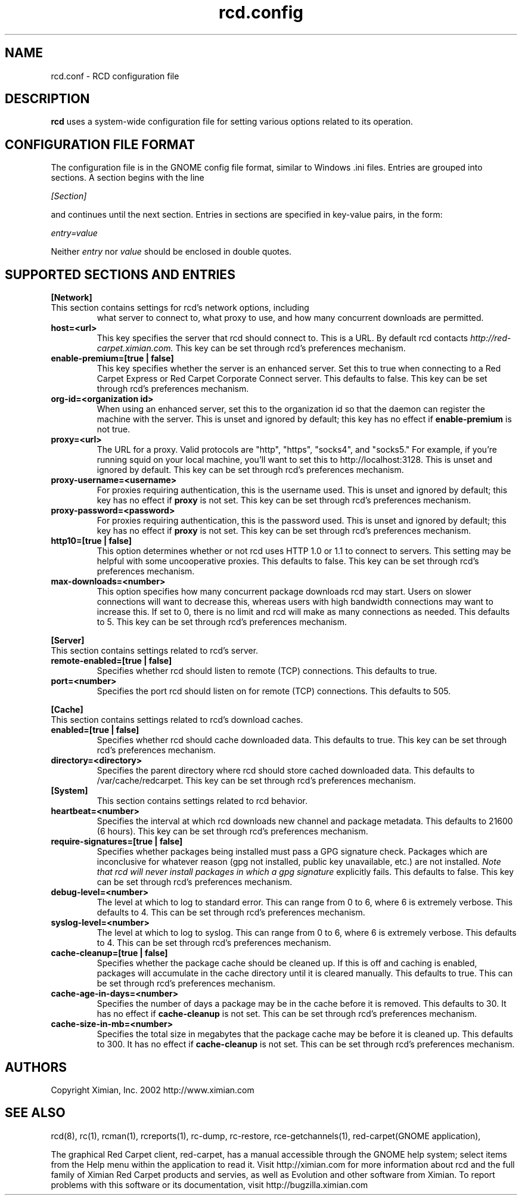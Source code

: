 .\" To report problems with this software, visit http://bugzilla.ximian.com
.TH "rcd.config" "5" "1.0" "Ximian, Inc. 2002" "RCD Configuration File"
.SH "NAME"
rcd.conf \- RCD configuration file
.SH "DESCRIPTION"
.B rcd
uses a system\-wide configuration file for setting various options
related to its operation.
.SH "CONFIGURATION FILE FORMAT"
.LP 
The configuration file is in the GNOME config file format, similar to
Windows .ini files.  Entries are grouped into sections.  A section
begins with the line
.LP 
.I [Section]
.LP 
and continues until the next section.  Entries in sections are
specified in key\-value pairs, in the form:
.LP 
.I entry=value
.LP 
Neither
.I entry
nor
.I value
should be enclosed in double quotes.
.SH "SUPPORTED SECTIONS AND ENTRIES"
.LP 
.B [Network]
.TP 
This section contains settings for rcd's network options, including
what server to connect to, what proxy to use, and how many concurrent
downloads are permitted.

.TP 
.B host=<url>
.br 
This key specifies the server that rcd should connect to.  This is a
URL.  By default rcd contacts
.I http://red\-carpet.ximian.com.
This key can be set through rcd's preferences mechanism.

.TP 
.B enable\-premium=[true | false]
.br 
This key specifies whether the server is an enhanced server.  Set this
to true when connecting to a Red Carpet Express or Red Carpet
Corporate Connect server.  This defaults to false.  This key can be
set through rcd's preferences mechanism.

.TP 
.B org\-id=<organization id>
.br 
When using an enhanced server, set this to the organization id so that
the daemon can register the machine with the server.  This is unset
and ignored by default; this key has no effect if
.B enable\-premium
is not true.

.TP 
.B proxy=<url>
.br 
The URL for a proxy.  Valid protocols are "http", "https", "socks4",
and "socks5."  For example, if you're running squid on your local
machine, you'll want to set this to http://localhost:3128.  This is
unset and ignored by default.  This key can be set through rcd's
preferences mechanism.

.TP 
.B proxy\-username=<username>
.br 
For proxies requiring authentication, this is the username used.
This is unset and ignored by default; this key has no effect if
.B proxy
is not set.  This key can be set through rcd's preferences mechanism.

.TP 
.B proxy\-password=<password>
.br 
For proxies requiring authentication, this is the password used.
This is unset and ignored by default; this key has no effect if
.B proxy
is not set.  This key can be set through rcd's preferences mechanism.
.TP 

.TP 
.B http10=[true | false]
.br 
This option determines whether or not rcd uses HTTP 1.0 or 1.1 to
connect to servers.  This setting may be helpful with some
uncooperative proxies.  This defaults to false.  This key can be set
through rcd's preferences mechanism.

.TP 
.B max\-downloads=<number>
.br 
This option specifies how many concurrent package downloads rcd may
start.  Users on slower connections will want to decrease this,
whereas users with high bandwidth connections may want to increase
this.  If set to 0, there is no limit and rcd will make as many
connections as needed.  This defaults to 5.  This key can be set
through rcd's preferences mechanism.

.LP 
.B [Server]
.TP 
This section contains settings related to rcd's server.

.TP 
.B remote\-enabled=[true | false]
.br 
Specifies whether rcd should listen to remote (TCP) connections.  This
defaults to true.

.TP 
.B port=<number>
.br 
Specifies the port rcd should listen on for remote (TCP) connections.
This defaults to 505.

.LP 
.B [Cache]
.TP 
This section contains settings related to rcd's download caches.

.TP 
.B enabled=[true | false]
.br 
Specifies whether rcd should cache downloaded data.  This defaults to
true.  This key can be set through rcd's preferences mechanism.

.TP 
.B directory=<directory>
.br 
Specifies the parent directory where rcd should store cached
downloaded data.  This defaults to /var/cache/redcarpet.  This key can
be set through rcd's preferences mechanism.

.TP 
.B [System]
.br 
This section contains settings related to rcd behavior.

.TP 
.B heartbeat=<number>
.br 
Specifies the interval at which rcd downloads new channel and package
metadata.  This defaults to 21600 (6 hours).  This key can be set
through rcd's preferences mechanism.

.TP 
.B require\-signatures=[true | false]
.br 
Specifies whether packages being installed must pass a GPG signature
check.  Packages which are inconclusive for whatever reason (gpg not
installed, public key unavailable, etc.) are not installed.
.I Note that rcd will never install packages in which a gpg signature
explicitly fails.
This defaults to false.  This key can be set through rcd's preferences
mechanism.

.TP 
.B debug\-level=<number>
.br 
The level at which to log to standard error.  This can range
from 0 to 6, where 6 is extremely verbose.  This defaults to 4.  This
can be set through rcd's preferences mechanism.

.TP 
.B syslog\-level=<number>
.br 
The level at which to log to syslog.  This can range from 0 to 6,
where 6 is extremely verbose.  This defaults to 4.  This can be set
through rcd's preferences mechanism.

.TP 
.B cache\-cleanup=[true | false]
.br 
Specifies whether the package cache should be cleaned up.  If this is
off and caching is enabled, packages will accumulate in the cache
directory until it is cleared manually.  This defaults to true.  This
can be set through rcd's preferences mechanism.

.TP 
.B cache\-age\-in\-days=<number>
.br 
Specifies the number of days a package may be in the cache before it
is removed.  This defaults to 30.  It has no effect if
.B cache\-cleanup
is not set.  This can be set through rcd's preferences mechanism.

.TP 
.B cache\-size\-in\-mb=<number>
.br 
Specifies the total size in megabytes that the package cache may be
before it is cleaned up.  This defaults to 300.  It has no effect if
.B cache\-cleanup
is not set.  This can be set through rcd's preferences mechanism.

.SH "AUTHORS"
.LP 
Copyright Ximian, Inc. 2002
http://www.ximian.com

.SH "SEE ALSO"
.LP 
rcd(8), rc(1), rcman(1), rcreports(1), rc\-dump, rc\-restore, rce\-getchannels(1), red\-carpet(GNOME application),

.LP 

The graphical Red Carpet client, red\-carpet, has a manual accessible through the GNOME help system; select items from the Help menu within the application to read it.  Visit http://ximian.com for more information about rcd and the full family of Ximian Red Carpet products and servies, as well as Evolution and other software from Ximian.
To report problems with this software or its documentation, visit http://bugzilla.ximian.com

